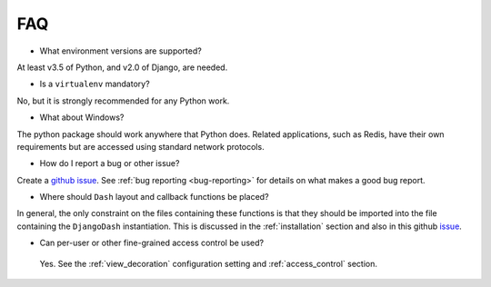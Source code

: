 .. _faq:

FAQ
===

* What environment versions are supported?

At least v3.5 of Python, and v2.0 of Django, are needed.

* Is a ``virtualenv`` mandatory?

No, but it is strongly recommended for any Python work.

* What about Windows?

The python package should work anywhere that Python does. Related applications, such as Redis, have their
own requirements but are accessed using standard network protocols.

* How do I report a bug or other issue?

Create a `github issue <https://github.com/GibbsConsulting/django-plotly-dash/issues>`_. See :ref:`bug reporting <bug-reporting>` for details
on what makes a good bug report.

* Where should ``Dash`` layout and callback functions be placed?

In general, the only constraint on the files containing these functions is that they should be imported into the file containing
the ``DjangoDash`` instantiation. This is discussed in
the :ref:`installation` section and also
in this github `issue <https://github.com/GibbsConsulting/django-plotly-dash/issues/58>`_.

* Can per-user or other fine-grained access control be used?

 Yes. See the :ref:`view_decoration` configuration setting and :ref:`access_control` section.

